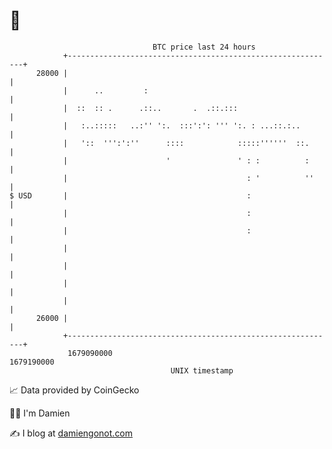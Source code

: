 * 👋

#+begin_example
                                   BTC price last 24 hours                    
               +------------------------------------------------------------+ 
         28000 |                                                            | 
               |      ..         :                                          | 
               |  ::  :: .      .::..       .  .::.:::                      | 
               |   :..:::::   ..:'' ':.  :::':': ''' ':. : ...::.:..        | 
               |   '::  ''':':''      ::::            :::::''''''  ::.      | 
               |                      '               ' : :          :      | 
               |                                        : '          ''     | 
   $ USD       |                                        :                   | 
               |                                        :                   | 
               |                                        :                   | 
               |                                                            | 
               |                                                            | 
               |                                                            | 
               |                                                            | 
         26000 |                                                            | 
               +------------------------------------------------------------+ 
                1679090000                                        1679190000  
                                       UNIX timestamp                         
#+end_example
📈 Data provided by CoinGecko

🧑‍💻 I'm Damien

✍️ I blog at [[https://www.damiengonot.com][damiengonot.com]]
